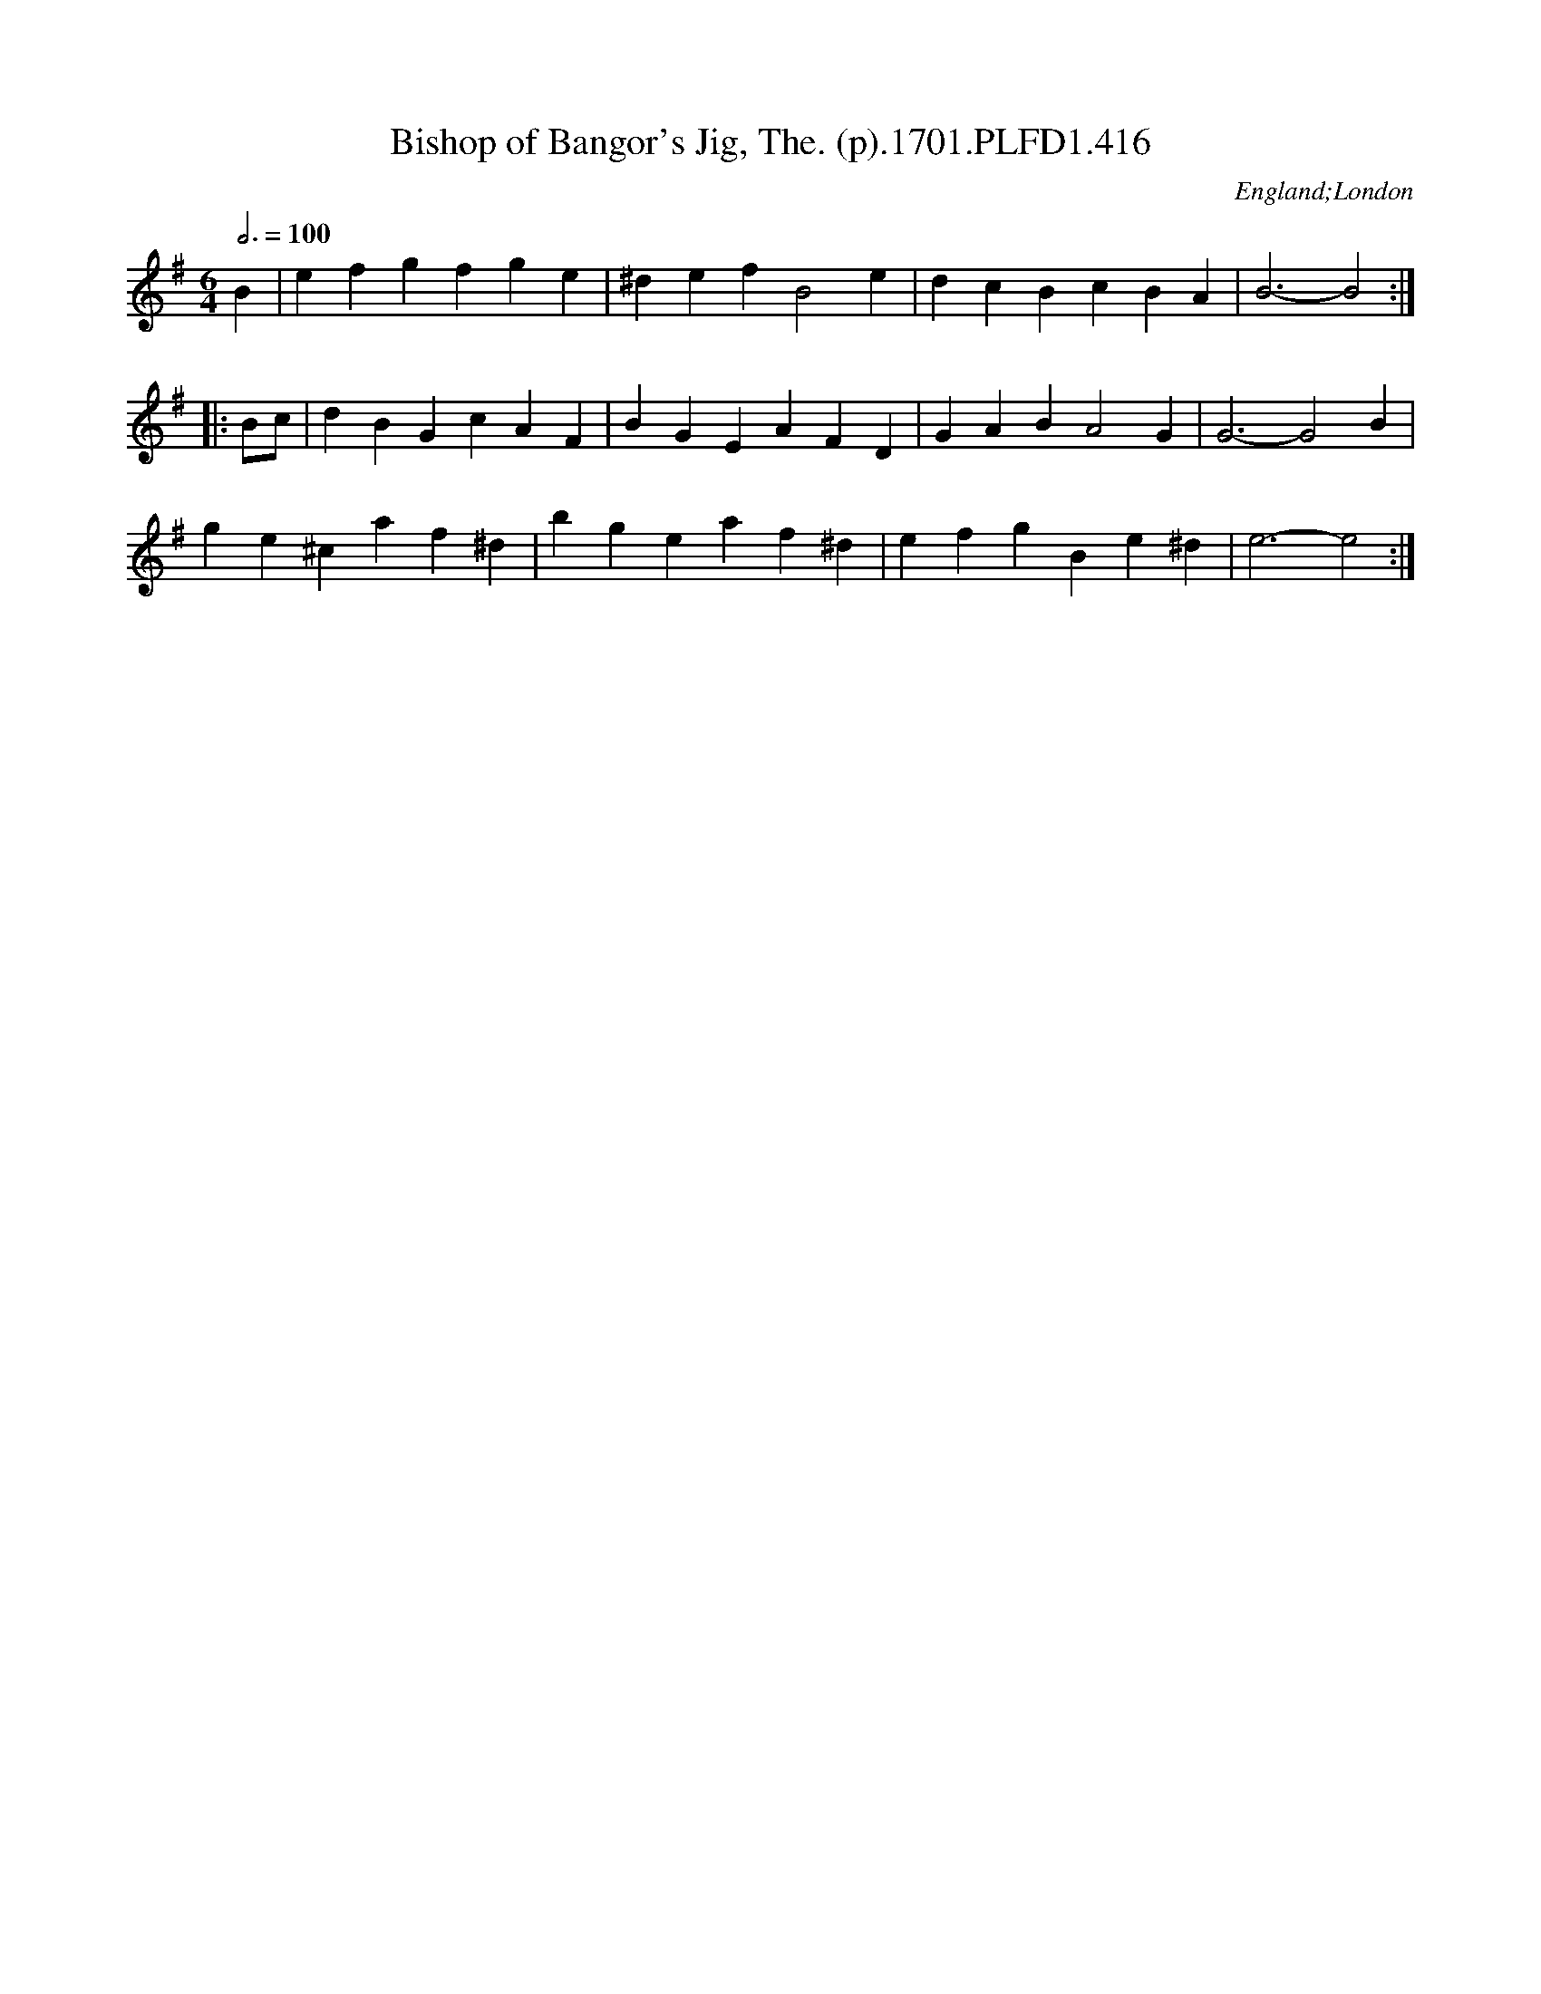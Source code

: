 X:416
T:Bishop of Bangor's Jig, The. (p).1701.PLFD1.416
M:6/4
L:1/4
Q:3/4=100
S:Playford, Dancing Master,11th Ed.,1701.
O:England;London
Z:Chris Partington.
K:Em	% Changed from G by John Chambers.
B |\
efg  fge  |^def B2e  | dcB cBA  | B3- B2 :|
|: B/c/ |\
dBG  cAF  | BGE AFD  | GAB A2G  | G3- G2B |
ge^c af^d | bge af^d | efg Be^d | e3- e2 :|
